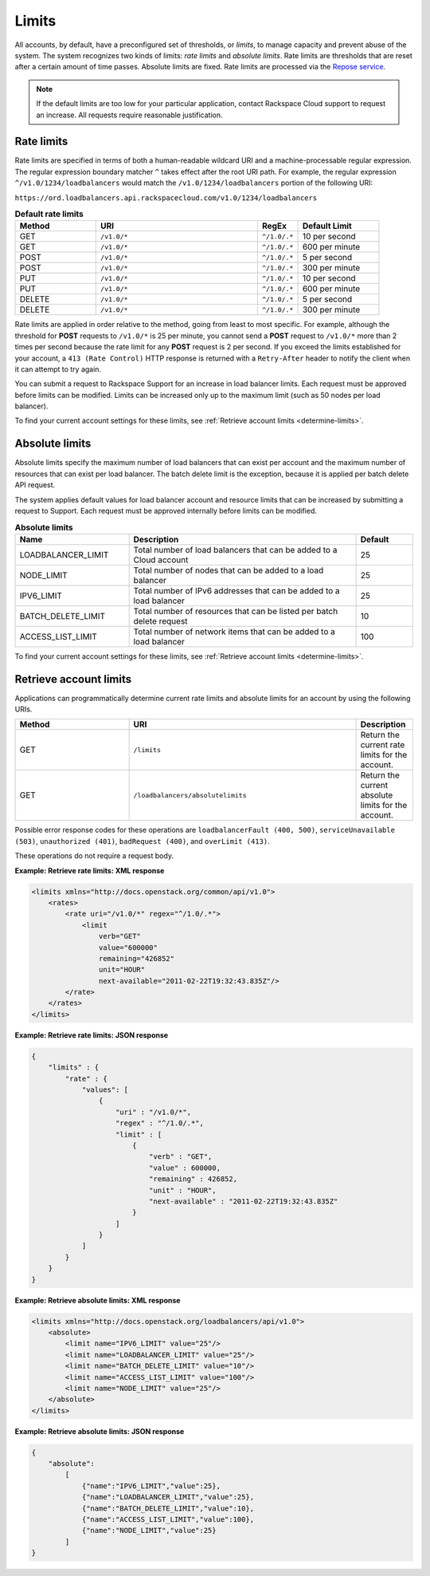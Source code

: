 .. _limits:

======
Limits
======

.. COMMENT: Adapt this topic to provide information that is relevant for
   your product.

All accounts, by default, have a preconfigured set of thresholds, or *limits*,
to manage capacity and prevent abuse of the system. The system recognizes two
kinds of limits: *rate limits* and *absolute limits*. Rate limits are thresholds
that are reset after a certain amount of time passes. Absolute limits are fixed.
Rate limits are processed via the `Repose service`_.

.. note::

    If the default limits are too low for your particular application,
    contact Rackspace Cloud support to request an increase. All requests
    require reasonable justification.

.. _Repose service: http://www.openrepose.org

.. _clb-dg-api-info-limits-ratelimits:

Rate limits
~~~~~~~~~~~

Rate limits are specified in terms of both a human-readable wildcard URI and a
machine-processable regular expression. The regular expression boundary matcher
``^`` takes effect after the root URI path. For example, the regular expression
``^/v1.0/1234/loadbalancers`` would match the ``/v1.0/1234/loadbalancers``
portion  of the following URI:

``https://ord.loadbalancers.api.rackspacecloud.com/v1.0/1234/loadbalancers``

.. _clb-dg-api-info-limits-ratelimits-default:

.. list-table:: **Default rate limits**
   :widths: 20 40 10 20
   :header-rows: 1

   * - Method
     - URI
     - RegEx
     - Default Limit
   * - GET
     - ``/v1.0/*``
     - ``^/1.0/.*``
     - 10 per second
   * - GET
     - ``/v1.0/*``
     - ``^/1.0/.*``
     - 600 per minute
   * - POST
     - ``/v1.0/*``
     - ``^/1.0/.*``
     - 5 per second
   * - POST
     - ``/v1.0/*``
     - ``^/1.0/.*``
     - 300 per minute
   * - PUT
     - ``/v1.0/*``
     - ``^/1.0/.*``
     - 10 per second
   * - PUT
     - ``/v1.0/*``
     - ``^/1.0/.*``
     - 600 per minute
   * - DELETE
     - ``/v1.0/*``
     - ``^/1.0/.*``
     - 5 per second
   * - DELETE
     - ``/v1.0/*``
     - ``^/1.0/.*``
     - 300 per minute

Rate limits are applied in order relative to the method, going from least to
most specific. For example, although the threshold for **POST** requests to
``/v1.0/*``  is 25 per minute, you cannot send a **POST** request to ``/v1.0/*``
more than 2  times per second because the rate limit for any **POST** request
is 2 per second.  If you exceed the limits established for your account, a
``413 (Rate Control)`` HTTP  response is returned with a ``Retry-After`` header
to notify the client when it can  attempt to try again.

You can submit a request to Rackspace Support for an increase in load balancer
limits. Each request must be approved before limits can be modified. Limits can
be increased only up to the maximum limit (such as 50 nodes per load balancer).

To find your current account settings for these limits, see
:ref:`Retrieve account limits <determine-limits>`.

Absolute limits
~~~~~~~~~~~~~~~

Absolute limits specify the maximum number of load balancers that can exist
per account and the maximum number of resources that can exist per load
balancer. The batch delete limit is the exception, because it is applied per
batch delete API request.

The system applies default values for load balancer account and resource
limits that can be increased by submitting a request to Support. Each
request must be approved internally before limits can be modified.


.. list-table:: **Absolute limits**
   :widths: 20 40 10
   :header-rows: 1

   * - Name
     - Description
     - Default
   * - LOADBALANCER_LIMIT
     - Total number of load balancers that can be added to a Cloud account
     - 25
   * - NODE_LIMIT
     - Total number of nodes that can be added to a load balancer
     - 25
   * - IPV6_LIMIT
     - Total number of IPv6 addresses that can be added to a load balancer
     - 25
   * - BATCH_DELETE_LIMIT
     - Total number of resources that can be listed per batch delete request
     - 10
   * - ACCESS_LIST_LIMIT
     - Total number of network items that can be added to a load balancer
     - 100

To find your current account settings for these limits, see
:ref:`Retrieve account limits <determine-limits>`.

.. _determine-limits:

Retrieve account limits
~~~~~~~~~~~~~~~~~~~~~~~

Applications can programmatically determine current rate limits and absolute
limits for an account by using the following URIs.

.. list-table::
   :widths: 20 40 10
   :header-rows: 1

   * - Method
     - URI
     - Description
   * - GET
     - ``/limits``
     - Return the current rate limits for the account.
   * - GET
     - ``/loadbalancers/absolutelimits``
     - Return the current absolute limits for the account.

Possible error response codes for these operations are ``loadbalancerFault
(400, 500)``, ``serviceUnavailable (503)``, ``unauthorized (401)``,
``badRequest (400)``, and ``overLimit (413)``.

These operations do not require a request body.

**Example: Retrieve rate limits: XML response**

.. code::

    <limits xmlns="http://docs.openstack.org/common/api/v1.0">
        <rates>
            <rate uri="/v1.0/*" regex="^/1.0/.*">
                <limit
                    verb="GET"
                    value="600000"
                    remaining="426852"
                    unit="HOUR"
                    next-available="2011-02-22T19:32:43.835Z"/>
            </rate>
        </rates>
    </limits>

**Example: Retrieve rate limits: JSON response**

.. code::

    {
        "limits" : {
            "rate" : {
                "values": [
                    {
                        "uri" : "/v1.0/*",
                        "regex" : "^/1.0/.*",
                        "limit" : [
                            {
                                "verb" : "GET",
                                "value" : 600000,
                                "remaining" : 426852,
                                "unit" : "HOUR",
                                "next-available" : "2011-02-22T19:32:43.835Z"
                            }
                        ]
                    }
                ]
            }
        }
    }

**Example: Retrieve absolute limits: XML response**

.. code::

    <limits xmlns="http://docs.openstack.org/loadbalancers/api/v1.0">
        <absolute>
            <limit name="IPV6_LIMIT" value="25"/>
            <limit name="LOADBALANCER_LIMIT" value="25"/>
            <limit name="BATCH_DELETE_LIMIT" value="10"/>
            <limit name="ACCESS_LIST_LIMIT" value="100"/>
            <limit name="NODE_LIMIT" value="25"/>
        </absolute>
    </limits>

**Example: Retrieve absolute limits: JSON response**

.. code::

    {
        "absolute":
            [
                {"name":"IPV6_LIMIT","value":25},
                {"name":"LOADBALANCER_LIMIT","value":25},
                {"name":"BATCH_DELETE_LIMIT","value":10},
                {"name":"ACCESS_LIST_LIMIT","value":100},
                {"name":"NODE_LIMIT","value":25}
            ]
    }
